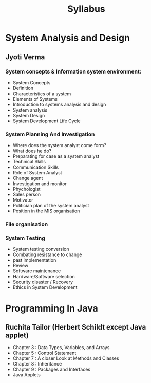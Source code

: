 #+TITLE: Syllabus

* System Analysis and Design
** Jyoti Verma
*** System concepts & Information system environment:
- System Concepts
- Definition
- Characteristics of a system
- Elements of Systems
- Introduction to systems analysis and design
- System analysis
- System Design
- System Development Life Cycle

*** System Planning And Investigation
- Where does the system analyst come form?
- What does he do?
- Preparating for case as a system analyst
- Technical Skills
- Communication Skills
- Role of System Analyst
- Change agent
- Investigation and monitor
- Phychologist
- Sales person
- Motivator
- Politician plan of the system analyst
- Position in the MIS organisation

*** File organisation
*** System Testing
- System testing conversion
- Combating resistance to change
- past implementation
- Review
- Software maintenance
- Hardware/Software selection
- Security disaster / Recovery
- Ethics in System Development

* Programming In Java
** Ruchita Tailor (Herbert Schildt except Java applet)
- Chapter 3 : Data Types, Variables, and Arrays
- Chapter 5 : Control Statement
- Chapter 7 : A closer Look at Methods and Classes
- Chapter 8 : Inheritance
- Chapter 9 : Packages and Interfaces
- Java Applets
